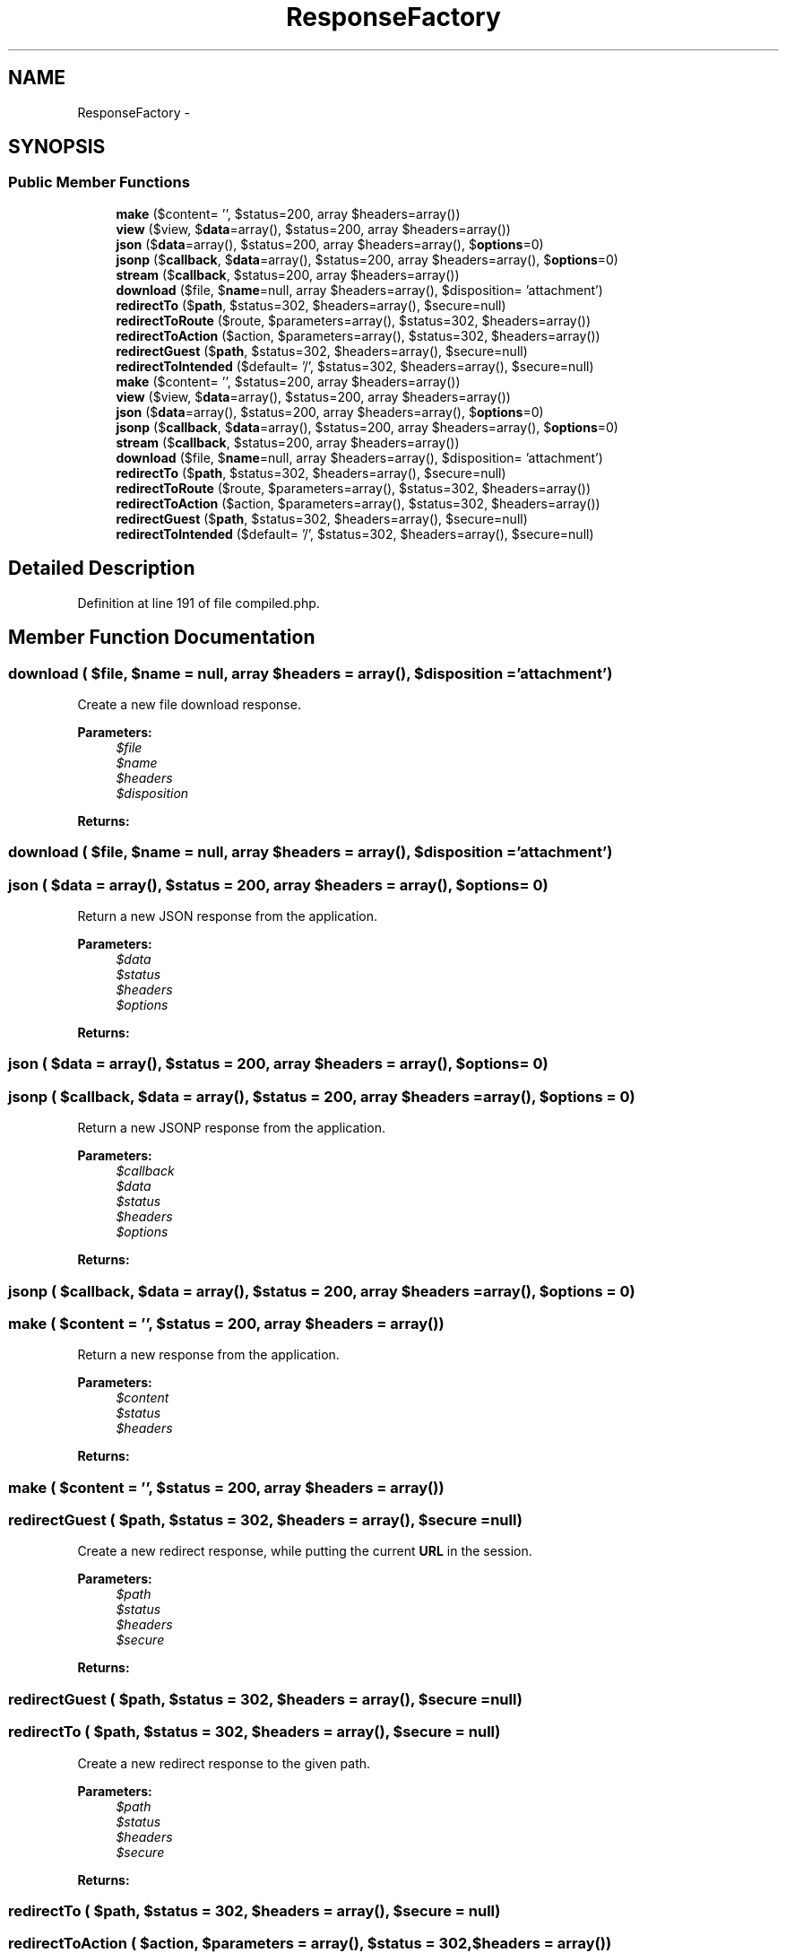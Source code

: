 .TH "ResponseFactory" 3 "Tue Apr 14 2015" "Version 1.0" "VirtualSCADA" \" -*- nroff -*-
.ad l
.nh
.SH NAME
ResponseFactory \- 
.SH SYNOPSIS
.br
.PP
.SS "Public Member Functions"

.in +1c
.ti -1c
.RI "\fBmake\fP ($content= '', $status=200, array $headers=array())"
.br
.ti -1c
.RI "\fBview\fP ($view, $\fBdata\fP=array(), $status=200, array $headers=array())"
.br
.ti -1c
.RI "\fBjson\fP ($\fBdata\fP=array(), $status=200, array $headers=array(), $\fBoptions\fP=0)"
.br
.ti -1c
.RI "\fBjsonp\fP ($\fBcallback\fP, $\fBdata\fP=array(), $status=200, array $headers=array(), $\fBoptions\fP=0)"
.br
.ti -1c
.RI "\fBstream\fP ($\fBcallback\fP, $status=200, array $headers=array())"
.br
.ti -1c
.RI "\fBdownload\fP ($file, $\fBname\fP=null, array $headers=array(), $disposition= 'attachment')"
.br
.ti -1c
.RI "\fBredirectTo\fP ($\fBpath\fP, $status=302, $headers=array(), $secure=null)"
.br
.ti -1c
.RI "\fBredirectToRoute\fP ($route, $parameters=array(), $status=302, $headers=array())"
.br
.ti -1c
.RI "\fBredirectToAction\fP ($action, $parameters=array(), $status=302, $headers=array())"
.br
.ti -1c
.RI "\fBredirectGuest\fP ($\fBpath\fP, $status=302, $headers=array(), $secure=null)"
.br
.ti -1c
.RI "\fBredirectToIntended\fP ($default= '/', $status=302, $headers=array(), $secure=null)"
.br
.ti -1c
.RI "\fBmake\fP ($content= '', $status=200, array $headers=array())"
.br
.ti -1c
.RI "\fBview\fP ($view, $\fBdata\fP=array(), $status=200, array $headers=array())"
.br
.ti -1c
.RI "\fBjson\fP ($\fBdata\fP=array(), $status=200, array $headers=array(), $\fBoptions\fP=0)"
.br
.ti -1c
.RI "\fBjsonp\fP ($\fBcallback\fP, $\fBdata\fP=array(), $status=200, array $headers=array(), $\fBoptions\fP=0)"
.br
.ti -1c
.RI "\fBstream\fP ($\fBcallback\fP, $status=200, array $headers=array())"
.br
.ti -1c
.RI "\fBdownload\fP ($file, $\fBname\fP=null, array $headers=array(), $disposition= 'attachment')"
.br
.ti -1c
.RI "\fBredirectTo\fP ($\fBpath\fP, $status=302, $headers=array(), $secure=null)"
.br
.ti -1c
.RI "\fBredirectToRoute\fP ($route, $parameters=array(), $status=302, $headers=array())"
.br
.ti -1c
.RI "\fBredirectToAction\fP ($action, $parameters=array(), $status=302, $headers=array())"
.br
.ti -1c
.RI "\fBredirectGuest\fP ($\fBpath\fP, $status=302, $headers=array(), $secure=null)"
.br
.ti -1c
.RI "\fBredirectToIntended\fP ($default= '/', $status=302, $headers=array(), $secure=null)"
.br
.in -1c
.SH "Detailed Description"
.PP 
Definition at line 191 of file compiled\&.php\&.
.SH "Member Function Documentation"
.PP 
.SS "download ( $file,  $name = \fCnull\fP, array $headers = \fCarray()\fP,  $disposition = \fC'attachment'\fP)"
Create a new file download response\&.
.PP
\fBParameters:\fP
.RS 4
\fI$file\fP 
.br
\fI$name\fP 
.br
\fI$headers\fP 
.br
\fI$disposition\fP 
.RE
.PP
\fBReturns:\fP
.RS 4
.RE
.PP

.SS "download ( $file,  $name = \fCnull\fP, array $headers = \fCarray()\fP,  $disposition = \fC'attachment'\fP)"

.SS "json ( $data = \fCarray()\fP,  $status = \fC200\fP, array $headers = \fCarray()\fP,  $options = \fC0\fP)"
Return a new JSON response from the application\&.
.PP
\fBParameters:\fP
.RS 4
\fI$data\fP 
.br
\fI$status\fP 
.br
\fI$headers\fP 
.br
\fI$options\fP 
.RE
.PP
\fBReturns:\fP
.RS 4
.RE
.PP

.SS "json ( $data = \fCarray()\fP,  $status = \fC200\fP, array $headers = \fCarray()\fP,  $options = \fC0\fP)"

.SS "jsonp ( $callback,  $data = \fCarray()\fP,  $status = \fC200\fP, array $headers = \fCarray()\fP,  $options = \fC0\fP)"
Return a new JSONP response from the application\&.
.PP
\fBParameters:\fP
.RS 4
\fI$callback\fP 
.br
\fI$data\fP 
.br
\fI$status\fP 
.br
\fI$headers\fP 
.br
\fI$options\fP 
.RE
.PP
\fBReturns:\fP
.RS 4
.RE
.PP

.SS "jsonp ( $callback,  $data = \fCarray()\fP,  $status = \fC200\fP, array $headers = \fCarray()\fP,  $options = \fC0\fP)"

.SS "make ( $content = \fC''\fP,  $status = \fC200\fP, array $headers = \fCarray()\fP)"
Return a new response from the application\&.
.PP
\fBParameters:\fP
.RS 4
\fI$content\fP 
.br
\fI$status\fP 
.br
\fI$headers\fP 
.RE
.PP
\fBReturns:\fP
.RS 4
.RE
.PP

.SS "make ( $content = \fC''\fP,  $status = \fC200\fP, array $headers = \fCarray()\fP)"

.SS "redirectGuest ( $path,  $status = \fC302\fP,  $headers = \fCarray()\fP,  $secure = \fCnull\fP)"
Create a new redirect response, while putting the current \fBURL\fP in the session\&.
.PP
\fBParameters:\fP
.RS 4
\fI$path\fP 
.br
\fI$status\fP 
.br
\fI$headers\fP 
.br
\fI$secure\fP 
.RE
.PP
\fBReturns:\fP
.RS 4
.RE
.PP

.SS "redirectGuest ( $path,  $status = \fC302\fP,  $headers = \fCarray()\fP,  $secure = \fCnull\fP)"

.SS "redirectTo ( $path,  $status = \fC302\fP,  $headers = \fCarray()\fP,  $secure = \fCnull\fP)"
Create a new redirect response to the given path\&.
.PP
\fBParameters:\fP
.RS 4
\fI$path\fP 
.br
\fI$status\fP 
.br
\fI$headers\fP 
.br
\fI$secure\fP 
.RE
.PP
\fBReturns:\fP
.RS 4
.RE
.PP

.SS "redirectTo ( $path,  $status = \fC302\fP,  $headers = \fCarray()\fP,  $secure = \fCnull\fP)"

.SS "redirectToAction ( $action,  $parameters = \fCarray()\fP,  $status = \fC302\fP,  $headers = \fCarray()\fP)"
Create a new redirect response to a controller action\&.
.PP
\fBParameters:\fP
.RS 4
\fI$action\fP 
.br
\fI$parameters\fP 
.br
\fI$status\fP 
.br
\fI$headers\fP 
.RE
.PP
\fBReturns:\fP
.RS 4
.RE
.PP

.SS "redirectToAction ( $action,  $parameters = \fCarray()\fP,  $status = \fC302\fP,  $headers = \fCarray()\fP)"

.SS "redirectToIntended ( $default = \fC'/'\fP,  $status = \fC302\fP,  $headers = \fCarray()\fP,  $secure = \fCnull\fP)"
Create a new redirect response to the previously intended location\&.
.PP
\fBParameters:\fP
.RS 4
\fI$default\fP 
.br
\fI$status\fP 
.br
\fI$headers\fP 
.br
\fI$secure\fP 
.RE
.PP
\fBReturns:\fP
.RS 4
.RE
.PP

.SS "redirectToIntended ( $default = \fC'/'\fP,  $status = \fC302\fP,  $headers = \fCarray()\fP,  $secure = \fCnull\fP)"

.SS "redirectToRoute ( $route,  $parameters = \fCarray()\fP,  $status = \fC302\fP,  $headers = \fCarray()\fP)"
Create a new redirect response to a named route\&.
.PP
\fBParameters:\fP
.RS 4
\fI$route\fP 
.br
\fI$parameters\fP 
.br
\fI$status\fP 
.br
\fI$headers\fP 
.RE
.PP
\fBReturns:\fP
.RS 4
.RE
.PP

.SS "redirectToRoute ( $route,  $parameters = \fCarray()\fP,  $status = \fC302\fP,  $headers = \fCarray()\fP)"

.SS "stream ( $callback,  $status = \fC200\fP, array $headers = \fCarray()\fP)"
Return a new streamed response from the application\&.
.PP
\fBParameters:\fP
.RS 4
\fI$callback\fP 
.br
\fI$status\fP 
.br
\fI$headers\fP 
.RE
.PP
\fBReturns:\fP
.RS 4
.RE
.PP

.SS "stream ( $callback,  $status = \fC200\fP, array $headers = \fCarray()\fP)"

.SS "view ( $view,  $data = \fCarray()\fP,  $status = \fC200\fP, array $headers = \fCarray()\fP)"
Return a new view response from the application\&.
.PP
\fBParameters:\fP
.RS 4
\fI$view\fP 
.br
\fI$data\fP 
.br
\fI$status\fP 
.br
\fI$headers\fP 
.RE
.PP
\fBReturns:\fP
.RS 4
.RE
.PP

.SS "view ( $view,  $data = \fCarray()\fP,  $status = \fC200\fP, array $headers = \fCarray()\fP)"


.SH "Author"
.PP 
Generated automatically by Doxygen for VirtualSCADA from the source code\&.
